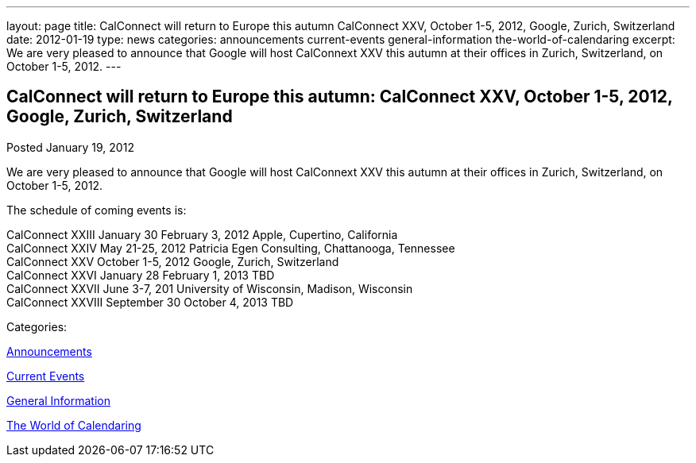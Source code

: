 ---
layout: page
title: CalConnect will return to Europe this autumn CalConnect XXV, October 1-5, 2012, Google, Zurich, Switzerland
date: 2012-01-19
type: news
categories: announcements current-events general-information the-world-of-calendaring
excerpt: We are very pleased to announce that Google will host CalConnext XXV this autumn at their offices in Zurich, Switzerland, on October 1-5, 2012.
---

== CalConnect will return to Europe this autumn: CalConnect XXV, October 1-5, 2012, Google, Zurich, Switzerland

[[node-238]]
Posted January 19, 2012 

We are very pleased to announce that Google will host CalConnext XXV this autumn at their offices in Zurich, Switzerland, on October 1-5, 2012.

The schedule of coming events is:

CalConnect XXIII January 30  February 3, 2012 Apple, Cupertino, California +
 CalConnect XXIV May 21-25, 2012 Patricia Egen Consulting, Chattanooga, Tennessee +
 CalConnect XXV October 1-5, 2012 Google, Zurich, Switzerland +
 CalConnect XXVI January 28  February 1, 2013 TBD +
 CalConnect XXVII June 3-7, 201 University of Wisconsin, Madison, Wisconsin +
 CalConnect XXVIII September 30  October 4, 2013 TBD



Categories:&nbsp;

link:/news/announcements[Announcements]

link:/news/current-events[Current Events]

link:/news/general-information[General Information]

link:/news/the-world-of-calendaring[The World of Calendaring]

